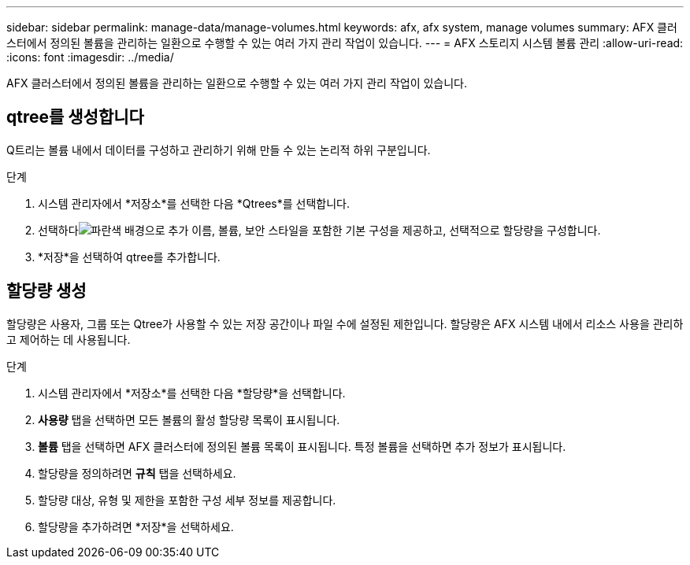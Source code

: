 ---
sidebar: sidebar 
permalink: manage-data/manage-volumes.html 
keywords: afx, afx system, manage volumes 
summary: AFX 클러스터에서 정의된 볼륨을 관리하는 일환으로 수행할 수 있는 여러 가지 관리 작업이 있습니다. 
---
= AFX 스토리지 시스템 볼륨 관리
:allow-uri-read: 
:icons: font
:imagesdir: ../media/


[role="lead"]
AFX 클러스터에서 정의된 볼륨을 관리하는 일환으로 수행할 수 있는 여러 가지 관리 작업이 있습니다.



== qtree를 생성합니다

Q트리는 볼륨 내에서 데이터를 구성하고 관리하기 위해 만들 수 있는 논리적 하위 구분입니다.

.단계
. 시스템 관리자에서 *저장소*를 선택한 다음 *Qtrees*를 선택합니다.
. 선택하다image:icon_add_blue_bg.png["파란색 배경으로 추가"] 이름, 볼륨, 보안 스타일을 포함한 기본 구성을 제공하고, 선택적으로 할당량을 구성합니다.
. *저장*을 선택하여 qtree를 추가합니다.




== 할당량 생성

할당량은 사용자, 그룹 또는 Qtree가 사용할 수 있는 저장 공간이나 파일 수에 설정된 제한입니다.  할당량은 AFX 시스템 내에서 리소스 사용을 관리하고 제어하는 데 사용됩니다.

.단계
. 시스템 관리자에서 *저장소*를 선택한 다음 *할당량*을 선택합니다.
. *사용량* 탭을 선택하면 모든 볼륨의 활성 할당량 목록이 표시됩니다.
. *볼륨* 탭을 선택하면 AFX 클러스터에 정의된 볼륨 목록이 표시됩니다. 특정 볼륨을 선택하면 추가 정보가 표시됩니다.
. 할당량을 정의하려면 *규칙* 탭을 선택하세요.
. 할당량 대상, 유형 및 제한을 포함한 구성 세부 정보를 제공합니다.
. 할당량을 추가하려면 *저장*을 선택하세요.

